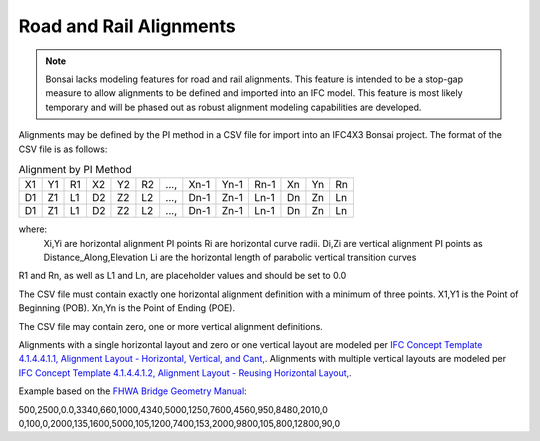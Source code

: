 Road and Rail Alignments
========================

.. Note::

    Bonsai lacks modeling features for road and rail alignments. This feature is intended to be a stop-gap measure to allow alignments
    to be defined and imported into an IFC model. This feature is most likely temporary and will be phased out as robust alignment
    modeling capabilities are developed.

Alignments may be defined by the PI method in a CSV file for import into an IFC4X3 Bonsai project. The format of the CSV file is as follows:

.. csv-table:: Alignment by PI Method

   "X1","Y1","R1","X2","Y2","R2","...,","Xn-1","Yn-1","Rn-1","Xn","Yn","Rn"
   "D1","Z1","L1","D2","Z2","L2","...,","Dn-1","Zn-1","Ln-1","Dn","Zn","Ln"
   "D1","Z1","L1","D2","Z2","L2","...,","Dn-1","Zn-1","Ln-1","Dn","Zn","Ln"
   
   
where:
   Xi,Yi are horizontal alignment PI points
   Ri are horizontal curve radii.
   Di,Zi are vertical alignment PI points as Distance_Along,Elevation
   Li are the horizontal length of parabolic vertical transition curves
   
R1 and Rn, as well as L1 and Ln, are placeholder values and should be set to 0.0

The CSV file must contain exactly one horizontal alignment definition with a minimum of three points.
X1,Y1 is the Point of Beginning (POB). Xn,Yn is the Point of Ending (POE).

The CSV file may contain zero, one or more vertical alignment definitions.

Alignments with a single horizontal layout and zero or one vertical layout are modeled per `IFC Concept Template 4.1.4.4.1.1, Alignment Layout - Horizontal, Vertical, and Cant, <https://ifc43-docs.standards.buildingsmart.org/IFC/RELEASE/IFC4x3/HTML/concepts/Object_Composition/Nesting/Alignment_Layouts/Alignment_Layout_-_Horizontal,_Vertical_and_Cant/content.html>`_. Alignments with multiple vertical layouts are modeled per `IFC Concept Template 4.1.4.4.1.2, Alignment Layout - Reusing Horizontal Layout, <https://ifc43-docs.standards.buildingsmart.org/IFC/RELEASE/IFC4x3/HTML/concepts/Object_Composition/Nesting/Alignment_Layouts/Alignment_Layout_-_Reusing_Horizontal_Layout/content.html>`_.

Example based on the `FHWA Bridge Geometry Manual <https://www.fhwa.dot.gov/bridge/pubs/hif22034.pdf>`_:

500,2500,0.0,3340,660,1000,4340,5000,1250,7600,4560,950,8480,2010,0
0,100,0,2000,135,1600,5000,105,1200,7400,153,2000,9800,105,800,12800,90,0